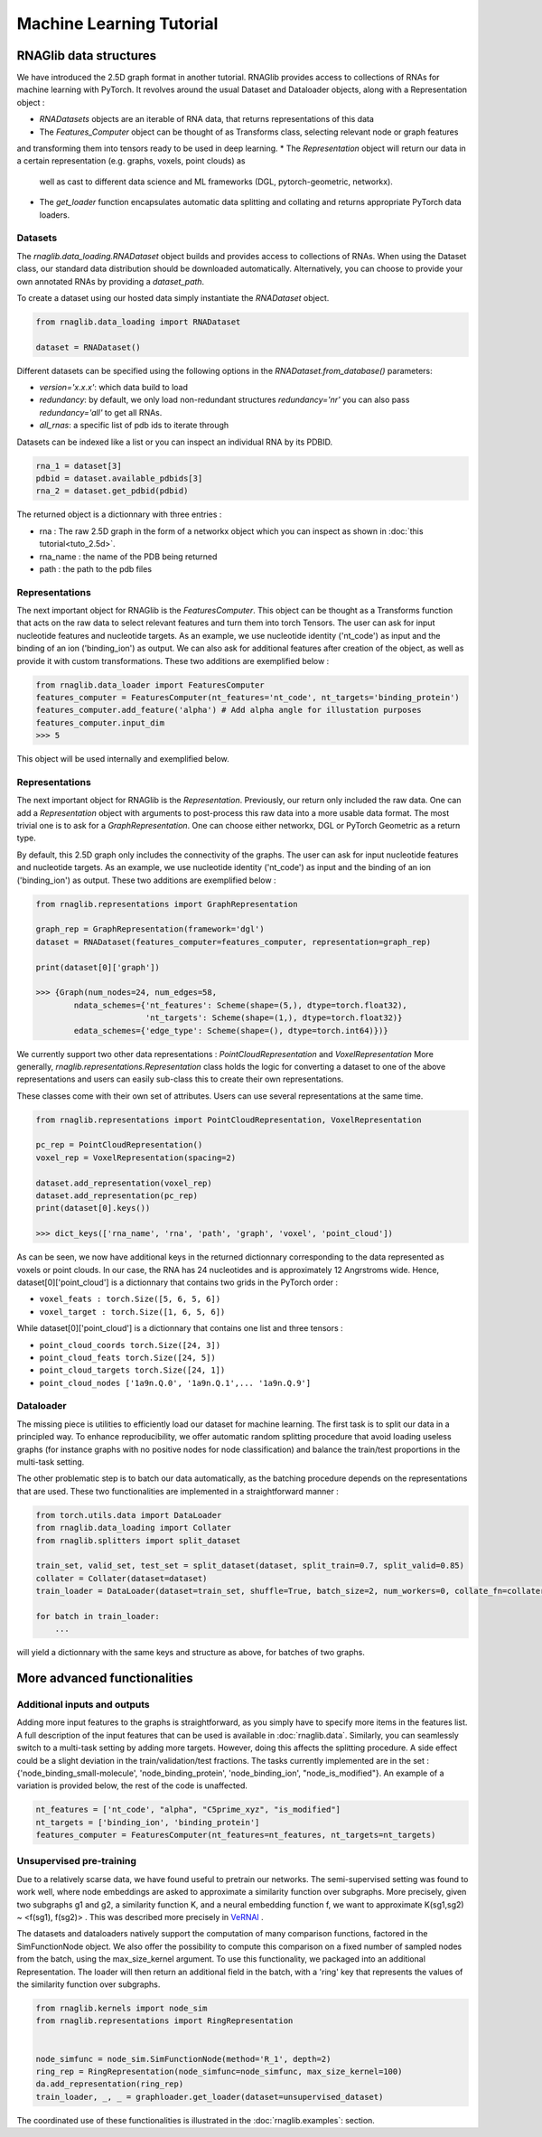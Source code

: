 Machine Learning Tutorial
============================


RNAGlib data structures
--------------------------

We have introduced the 2.5D graph format in another tutorial.
RNAGlib provides access to collections of RNAs for machine learning with PyTorch.
It revolves around the usual Dataset and Dataloader objects, along with a Representation object :

* `RNADatasets` objects are an iterable of RNA data, that returns representations of this data
* The `Features_Computer` object can be thought of as Transforms class, selecting relevant node or graph features
and transforming them into tensors ready to be used in deep learning.
* The `Representation` object will return our data in a certain representation (e.g. graphs, voxels, point clouds) as
  well as cast to different data science and ML frameworks (DGL, pytorch-geometric, networkx).
* The `get_loader` function encapsulates automatic data splitting and collating and returns appropriate PyTorch data loaders.


Datasets
~~~~~~~~~~

The `rnaglib.data_loading.RNADataset` object builds and provides access to collections of RNAs.
When using the Dataset class, our standard data distribution should be downloaded automatically.
Alternatively, you can choose to provide your own annotated RNAs by providing a `dataset_path`.

To create a dataset using our hosted data simply instantiate the `RNADataset` object.

.. code-block:: python

   from rnaglib.data_loading import RNADataset

   dataset = RNADataset()


Different datasets can be specified using the following options in the `RNADataset.from_database()` parameters:

* `version='x.x.x'`: which data build to load
* `redundancy`: by default, we only load non-redundant structures `redundancy='nr'` you can also pass `redundancy='all'` to get all RNAs.
* `all_rnas`: a specific list of pdb ids to iterate through

Datasets can be indexed like a list or you can inspect an individual RNA by its PDBID.

.. code-block:: python

    rna_1 = dataset[3]
    pdbid = dataset.available_pdbids[3]
    rna_2 = dataset.get_pdbid(pdbid)

The returned object is a dictionnary with three entries :

* rna : The raw 2.5D graph in the form of a networkx object which you can inspect as shown in :doc:`this tutorial<tuto_2.5d>`.
* rna_name : the name of the PDB being returned
* path : the path to the pdb files

Representations
~~~~~~~~~~~~~~~~~

The next important object for RNAGlib is the `FeaturesComputer`. This object can be thought as a Transforms function
that acts on the raw data to select relevant features and turn them into torch Tensors.
The user can ask for input nucleotide features and nucleotide targets.
As an example, we use nucleotide identity ('nt_code') as input and the binding of an ion ('binding_ion') as output.
We can also ask for additional features after creation of the object, as well as provide it with custom transformations.
These two additions are exemplified below :

.. code-block:: python

    from rnaglib.data_loader import FeaturesComputer
    features_computer = FeaturesComputer(nt_features='nt_code', nt_targets='binding_protein')
    features_computer.add_feature('alpha') # Add alpha angle for illustation purposes
    features_computer.input_dim
    >>> 5

This object will be used internally and exemplified below.

Representations
~~~~~~~~~~~~~~~~~

The next important object for RNAGlib is the `Representation`. Previously, our return only included the raw data.
One can add a `Representation` object with arguments to post-process this raw data into a more usable data format.
The most trivial one is to ask for a `GraphRepresentation`. One can choose either networkx, DGL or PyTorch Geometric as
a return type.

By default, this 2.5D graph only includes the connectivity of the graphs.
The user can ask for input nucleotide features and nucleotide targets.
As an example, we use nucleotide identity ('nt_code') as input and the binding of an ion ('binding_ion') as output.
These two additions are exemplified below :

.. code-block:: python

    from rnaglib.representations import GraphRepresentation

    graph_rep = GraphRepresentation(framework='dgl')
    dataset = RNADataset(features_computer=features_computer, representation=graph_rep)

    print(dataset[0]['graph'])

    >>> {Graph(num_nodes=24, num_edges=58,
            ndata_schemes={'nt_features': Scheme(shape=(5,), dtype=torch.float32),
                           'nt_targets': Scheme(shape=(1,), dtype=torch.float32)}
            edata_schemes={'edge_type': Scheme(shape=(), dtype=torch.int64)})}

We currently support two other data representations : `PointCloudRepresentation` and `VoxelRepresentation`
More generally, `rnaglib.representations.Representation` class holds the logic for converting a dataset to one of the above
representations and users can easily sub-class this to create their own representations.

These classes come with their own set of attributes. Users can use several representations at the same time.

.. code-block:: python

    from rnaglib.representations import PointCloudRepresentation, VoxelRepresentation

    pc_rep = PointCloudRepresentation()
    voxel_rep = VoxelRepresentation(spacing=2)

    dataset.add_representation(voxel_rep)
    dataset.add_representation(pc_rep)
    print(dataset[0].keys())

    >>> dict_keys(['rna_name', 'rna', 'path', 'graph', 'voxel', 'point_cloud'])

As can be seen, we now have additional keys in the returned dictionnary corresponding to the data represented as voxels
or point clouds.
In our case, the RNA has 24 nucleotides and is approximately 12 Angrstroms wide.
Hence, dataset[0]['point_cloud'] is a dictionnary that contains two grids in the PyTorch order :

* ``voxel_feats : torch.Size([5, 6, 5, 6])``
* ``voxel_target : torch.Size([1, 6, 5, 6])``

While dataset[0]['point_cloud'] is a dictionnary that contains one list and three tensors :

* ``point_cloud_coords torch.Size([24, 3])``
* ``point_cloud_feats torch.Size([24, 5])``
* ``point_cloud_targets torch.Size([24, 1])``
* ``point_cloud_nodes ['1a9n.Q.0', '1a9n.Q.1',... '1a9n.Q.9']``

Dataloader
~~~~~~~~~~~~

The missing piece is utilities to efficiently load our dataset for machine learning. The first task is to split our data
in a principled way.
To enhance reproducibility, we offer automatic random splitting procedure that avoid loading useless graphs (for instance
graphs with no positive nodes for node classification) and balance the train/test proportions in the multi-task setting.

The other problematic step is to batch our data automatically, as the batching procedure depends on the representations
that are used. These two functionalities are implemented in a straightforward manner :

.. code-block:: python

    from torch.utils.data import DataLoader
    from rnaglib.data_loading import Collater
    from rnaglib.splitters import split_dataset

    train_set, valid_set, test_set = split_dataset(dataset, split_train=0.7, split_valid=0.85)
    collater = Collater(dataset=dataset)
    train_loader = DataLoader(dataset=train_set, shuffle=True, batch_size=2, num_workers=0, collate_fn=collater.collate)

    for batch in train_loader:
        ...

will yield a dictionnary with the same keys and structure as above, for batches of two graphs.


More advanced functionalities
-------------------------------

Additional inputs and outputs
~~~~~~~~~~~~~~~~~~~~~~~~~~~~~~~~

Adding more input features to the graphs is straightforward, as you simply have to specify more items in the features list.
A full description of the input features that can be used is available in :doc:`rnaglib.data`.
Similarly, you can seamlessly switch to a multi-task setting by adding more targets. However, doing this affects the splitting procedure.
A side effect could be a slight deviation in the train/validation/test fractions.
The tasks currently implemented are in the set : {'node_binding_small-molecule', 'node_binding_protein', 'node_binding_ion', "node_is_modified"}.
An example of a variation is provided below, the rest of the code is unaffected.

.. code-block:: python

    nt_features = ['nt_code', "alpha", "C5prime_xyz", "is_modified"]
    nt_targets = ['binding_ion', 'binding_protein']
    features_computer = FeaturesComputer(nt_features=nt_features, nt_targets=nt_targets)


Unsupervised pre-training
~~~~~~~~~~~~~~~~~~~~~~~~~~~~~~~~

Due to a relatively scarse data, we have found useful to pretrain our networks.
The semi-supervised setting was found to work well, where node embeddings are asked to approximate a similarity function over subgraphs.
More precisely, given two subgraphs g1 and g2, a similarity function K, and a neural embedding function f, we want to approximate K(sg1,sg2) ~ <f(sg1), f(sg2)> .
This was described more precisely in `VeRNAl <https://github.com/cgoliver/vernal>`__ .

The datasets and dataloaders natively support the computation of many comparison functions, factored in the SimFunctionNode object.
We also offer the possibility to compute this comparison on a fixed number of sampled nodes from the batch, using the max_size_kernel argument.
To use this functionality, we packaged into an additional Representation.
The loader will then return an additional field in the batch, with a 'ring' key that represents the values of the similarity function over subgraphs.

.. code-block:: python
   
    from rnaglib.kernels import node_sim
    from rnaglib.representations import RingRepresentation


    node_simfunc = node_sim.SimFunctionNode(method='R_1', depth=2)
    ring_rep = RingRepresentation(node_simfunc=node_simfunc, max_size_kernel=100)
    da.add_representation(ring_rep)
    train_loader, _, _ = graphloader.get_loader(dataset=unsupervised_dataset)

The coordinated use of these functionalities is illustrated in the :doc:`rnaglib.examples`: section.
